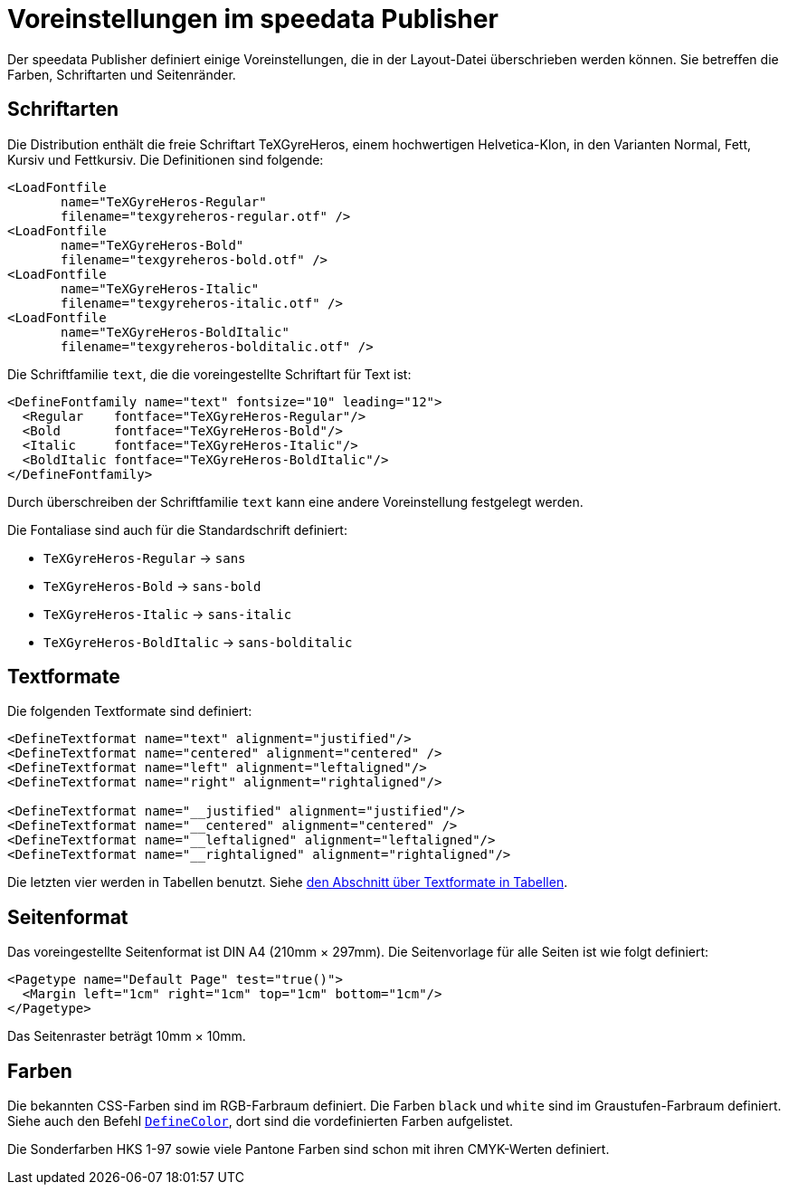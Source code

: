 [appendix]
[[app-voreinstellungenimpublisher]]
= Voreinstellungen im speedata Publisher

Der speedata Publisher definiert einige Voreinstellungen, die in der Layout-Datei überschrieben werden können.
Sie betreffen die Farben, Schriftarten und Seitenränder.


== Schriftarten

Die Distribution enthält die freie Schriftart TeXGyreHeros, einem hochwertigen Helvetica-Klon, in den Varianten Normal, Fett, Kursiv und Fettkursiv.
Die Definitionen sind folgende:


[source, xml]
-------------------------------------------------------------------------------
<LoadFontfile
       name="TeXGyreHeros-Regular"
       filename="texgyreheros-regular.otf" />
<LoadFontfile
       name="TeXGyreHeros-Bold"
       filename="texgyreheros-bold.otf" />
<LoadFontfile
       name="TeXGyreHeros-Italic"
       filename="texgyreheros-italic.otf" />
<LoadFontfile
       name="TeXGyreHeros-BoldItalic"
       filename="texgyreheros-bolditalic.otf" />
-------------------------------------------------------------------------------

Die Schriftfamilie `text`, die die voreingestellte Schriftart für Text ist:


[source, xml]
-------------------------------------------------------------------------------
<DefineFontfamily name="text" fontsize="10" leading="12">
  <Regular    fontface="TeXGyreHeros-Regular"/>
  <Bold       fontface="TeXGyreHeros-Bold"/>
  <Italic     fontface="TeXGyreHeros-Italic"/>
  <BoldItalic fontface="TeXGyreHeros-BoldItalic"/>
</DefineFontfamily>
-------------------------------------------------------------------------------


Durch überschreiben der Schriftfamilie `text` kann eine andere Voreinstellung festgelegt werden.

Die Fontaliase sind auch für die Standardschrift definiert:

* `TeXGyreHeros-Regular`  -> `sans`
* `TeXGyreHeros-Bold`  -> `sans-bold`
* `TeXGyreHeros-Italic`  -> `sans-italic`
* `TeXGyreHeros-BoldItalic`  -> `sans-bolditalic`


== Textformate

Die folgenden Textformate sind definiert:


[source, xml]
-------------------------------------------------------------------------------
<DefineTextformat name="text" alignment="justified"/>
<DefineTextformat name="centered" alignment="centered" />
<DefineTextformat name="left" alignment="leftaligned"/>
<DefineTextformat name="right" alignment="rightaligned"/>

<DefineTextformat name="__justified" alignment="justified"/>
<DefineTextformat name="__centered" alignment="centered" />
<DefineTextformat name="__leftaligned" alignment="leftaligned"/>
<DefineTextformat name="__rightaligned" alignment="rightaligned"/>
-------------------------------------------------------------------------------

Die letzten vier werden in Tabellen benutzt. Siehe <<ch-tab-textformats,den Abschnitt über Textformate in Tabellen>>.


== Seitenformat

Das voreingestellte Seitenformat ist DIN A4 (210mm × 297mm).
Die Seitenvorlage für alle Seiten ist wie folgt definiert:

[source, xml]
-------------------------------------------------------------------------------
<Pagetype name="Default Page" test="true()">
  <Margin left="1cm" right="1cm" top="1cm" bottom="1cm"/>
</Pagetype>
-------------------------------------------------------------------------------

Das Seitenraster beträgt 10mm × 10mm.

== Farben


Die bekannten CSS-Farben sind im RGB-Farbraum definiert. Die Farben `black` und `white` sind im Graustufen-Farbraum definiert. Siehe auch den Befehl <<cmd-definecolor,`DefineColor`>>, dort sind die vordefinierten Farben aufgelistet.

Die Sonderfarben HKS 1-97 sowie viele Pantone Farben sind schon mit ihren CMYK-Werten definiert.


